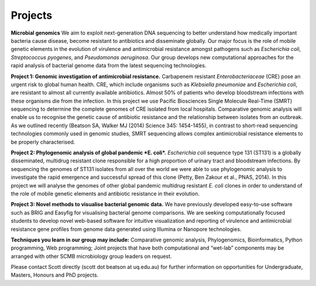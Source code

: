Projects
========

**Microbial genomics**
We aim to exploit next-generation DNA sequencing to better understand how medically important bacteria cause disease, become resistant to antibiotics and disseminate globally. Our major focus is the role of mobile genetic elements in the evolution of virulence and antimicrobial resistance amongst pathogens such as *Escherichia coli*, *Streptococcus pyogenes*,  and *Pseudomonas aeruginosa*. Our group develops new computational approaches for the rapid analysis of bacterial genome data from the latest sequencing technologies. 

**Project 1: Genomic investigation of antimicrobial resistance.**
Carbapenem resistant *Enterobacteriaceae* (CRE) pose an urgent risk to global human health. CRE, which include organisms such as *Klebsiella pneumoniae* and *Escherichia coli*, are resistant to almost all currently available antibiotics. Almost 50% of patients who develop bloodstream infections with these organisms die from the infection. In this project we use Pacific Biosciences Single Molecule Real-Time (SMRT) sequencing to determine the complete genomes of CRE isolated from local hospitals. Comparative genomic analysis will enable us to recognise the genetic cause of antibiotic resistance and the relationship between isolates from an outbreak. As we outlined recently (Beatson SA, Walker MJ (2014) Science 345: 1454-1455), in contrast to short-read sequencing technologies commonly used in genomic studies, SMRT sequencing allows complex antimicrobial resistance elements to be properly characterised.

**Project 2: Phylogenomic analysis of global pandemic *E. coli*.**
*Escherichia coli* sequence type 131 (ST131) is a globally disseminated, multidrug resistant clone responsible for a high proportion of urinary tract and bloodstream infections. By sequencing the genomes of ST131 isolates from all over the world we were able to use phylogenomic analysis to investigate the rapid emergence and successful spread of this clone (Petty, Ben Zakour et al., PNAS, 2014). In this project we will analyse the genomes of other global pandemic multidrug resistant *E. coli* clones in order to understand of the role of mobile genetic elements and antibiotic resistance in their evolution.

**Project 3: Novel methods to visualise bacterial genomic data.**
We have previously developed easy-to-use software such as BRIG and Easyfig for visualising bacterial genome comparisons.
We are seeking computationally focused students to develop novel web-based software for intuitive visualization and reporting of virulence and antimicrobial resistance gene profiles from genome data generated using Illumina or Nanopore technologies.

**Techniques you learn in our group may include:** Comparative genomic analysis, Phylogenomics, Bioinformatics, Python programming, Web programming; Joint projects that have both computational and “wet-lab” components may be arranged with other SCMB microbiology group leaders on request.

Please contact Scott directly (scott dot beatson at uq.edu.au) for further information on opportunities for Undergraduate, Masters, Honours and PhD projects.
